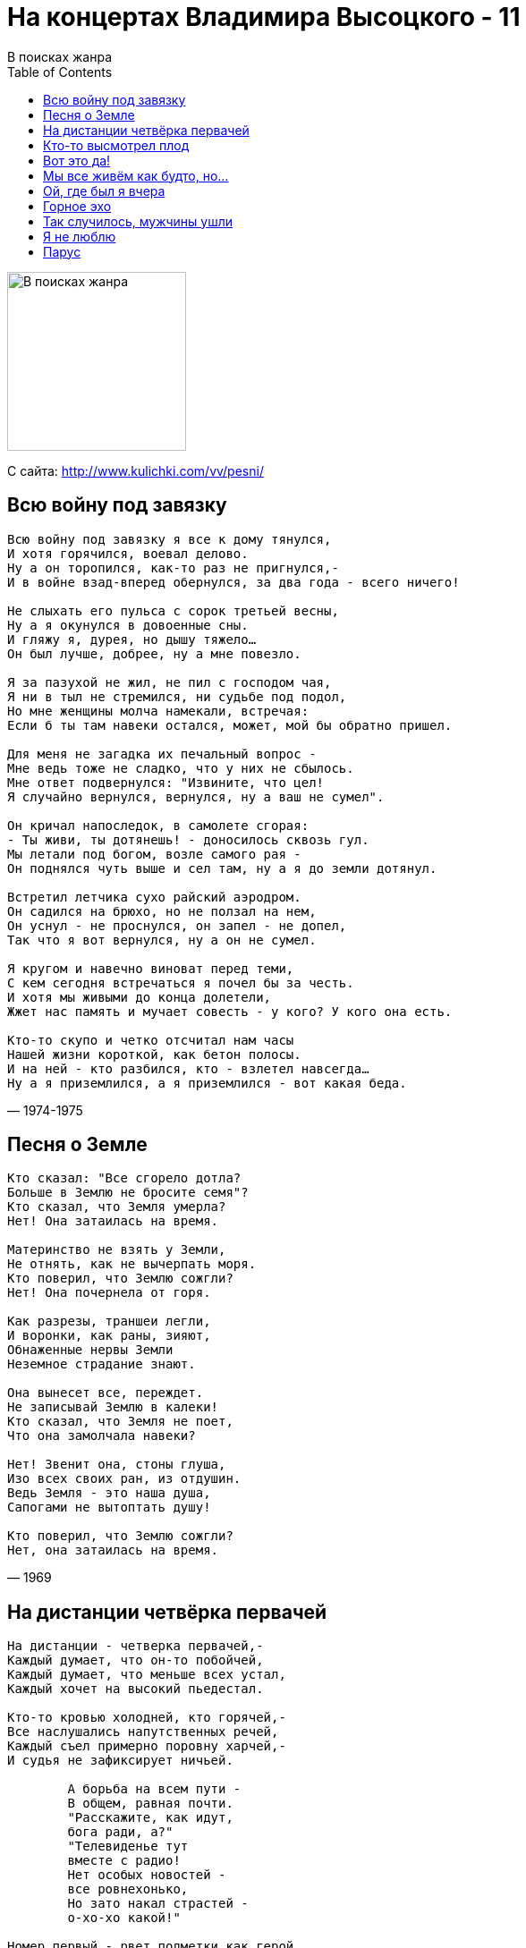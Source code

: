 = На концертах Владимира Высоцкого - 11
В поисках жанра
:toc:

image:../cover.jpg[В поисках жанра,200,200]

С сайта: http://www.kulichki.com/vv/pesni/

== Всю войну под завязку

// https://www.google.com/search?q=Высоцкий+текст+Всю+войну+под+завязку

[verse,1974-1975]
____
Всю войну под завязку я все к дому тянулся,
И хотя горячился, воевал делово.
Ну а он торопился, как-то раз не пригнулся,-
И в войне взад-вперед обернулся, за два года - всего ничего!

Не слыхать его пульса с сорок третьей весны,
Ну а я окунулся в довоенные сны.
И гляжу я, дурея, но дышу тяжело...
Он был лучше, добрее, ну а мне повезло.

Я за пазухой не жил, не пил с господом чая,
Я ни в тыл не стремился, ни судьбе под подол,
Но мне женщины молча намекали, встречая:
Если б ты там навеки остался, может, мой бы обратно пришел.

Для меня не загадка их печальный вопрос -
Мне ведь тоже не сладко, что у них не сбылось.
Мне ответ подвернулся: "Извините, что цел!
Я случайно вернулся, вернулся, ну а ваш не сумел".

Он кричал напоследок, в самолете сгорая:
- Ты живи, ты дотянешь! - доносилось сквозь гул.
Мы летали под богом, возле самого рая -
Он поднялся чуть выше и сел там, ну а я до земли дотянул.

Встретил летчика сухо райский аэродром.
Он садился на брюхо, но не ползал на нем,
Он уснул - не проснулся, он запел - не допел,
Так что я вот вернулся, ну а он не сумел.

Я кругом и навечно виноват перед теми,
С кем сегодня встречаться я почел бы за честь.
И хотя мы живыми до конца долетели,
Жжет нас память и мучает совесть - у кого? У кого она есть.

Кто-то скупо и четко отсчитал нам часы
Нашей жизни короткой, как бетон полосы.
И на ней - кто разбился, кто - взлетел навсегда...
Ну а я приземлился, а я приземлился - вот какая беда.
____

== Песня о Земле

[verse,1969]
____
Кто сказал: "Все сгорело дотла?
Больше в Землю не бросите семя"?
Кто сказал, что Земля умерла?
Нет! Она затаилась на время.

Материнство не взять у Земли,
Не отнять, как не вычерпать моря.
Кто поверил, что Землю сожгли?
Нет! Она почернела от горя.

Как разрезы, траншеи легли,
И воронки, как раны, зияют,
Обнаженные нервы Земли
Неземное страдание знают.

Она вынесет все, переждет.
Не записывай Землю в калеки!
Кто сказал, что Земля не поет,
Что она замолчала навеки?

Нет! Звенит она, стоны глуша,
Изо всех своих ран, из отдушин.
Ведь Земля - это наша душа,
Сапогами не вытоптать душу!

Кто поверил, что Землю сожгли?
Нет, она затаилась на время.
____

== На дистанции четвёрка первачей

[verse,1974]
____
На дистанции - четверка первачей,-
Каждый думает, что он-то побойчей,
Каждый думает, что меньше всех устал,
Каждый хочет на высокий пьедестал.

Кто-то кровью холодней, кто горячей,-
Все наслушались напутственных речей,
Каждый съел примерно поровну харчей,-
И судья не зафиксирует ничьей.

	А борьба на всем пути -
	В общем, равная почти.
	"Расскажите, как идут,
	бога ради, а?"
	"Телевиденье тут
	вместе с радио!
	Нет особых новостей -
	все ровнехонько,
	Но зато накал страстей -
	о-хо-хо какой!"

Номер первый - рвет подметки как герой,
Как под гору катит, хочет под горой.
Он в победном ореоле и в пылу
Твердой поступью приблизится к котлу.

Почему высоких мыслей не имел?-
Потому что в детстве мало каши ел,
Голодал он в этом детстве, не дерзал,-
Успевал переодеться - и в спортзал.

	Что ж, идеи нам близки -
	Первым лучшие куски,
	А вторым - чего уж тут,
	он все выверил -
	В утешение дадут
	кости с ливером.

Номер два - далек от плотских тех утех,-
Он из сытых, он из этих, он из тех,-
Он надеется на славу, на успех -
И уж ноги задирает выше всех.

Ох, наклон на вираже - бетон у щек!
Краше некуда уже, а он - еще!
Он стратег, он даже тактик, словом - спец,-
Сила, воля плюс характер - молодец!

	Четок, собран, напряжен
	И не лезет на рожон,-
	Этот - будет выступать
	на Салониках,
	И детишек поучать
	в кинохрониках,
	И соперничать с Пеле
	в закаленности,
	И являть пример целе-
	устремленности!

Номер третий - убелен и умудрен,-
Он всегда - второй надежный эшелон,-
Вероятно, кто-то в первом заболел,
Но, а может, его тренер пожалел.

И назойливо в ушах звенит струна:
У тебя последний шанс, слышь, старина!
Он в азарте - как мальчишка, как шпана,-
Нужен спурт - иначе крышка и хана!

	Переходит сразу он
	В задний старенький вагон,
	Где былые имена -
	прединфарктные,
	Где местам одна цена -
	все плацкартные.

А четвертый - тот, что крайний, боковой,-
Так бежит - ни для чего, ни для кого:
То приблизится - мол, пятки оттопчу,
То отстанет, постоит - мол, так хочу.
Не проглотит первый лакомый кусок,
Не надеть второму лавровый венок,
Ну а третьему - ползти на запасные пути...

	Сколько все-таки систем
	в беге нынешнем! -
	Он вдруг взял да сбавил темп
	перед финишем,
	Майку сбросил - вот те на!-
	не противно ли?
	Поведенье бегуна -
	неспортивное!

На дистанции - четверка первачей,
Злых и добрых, бескорыстных и рвачей.
Кто из них что исповедует, кто чей?
...Отделяются лопатки от плечей -
И летит уже четверка первачей!
____

== Кто-то высмотрел плод

[verse,1973]
____
Кто-то высмотрел плод, что неспел, неспел,
Потрусили за ствол - он упал, упал...
Вот вам песня о том, кто не спел, не спел,
И что голос имел - не узнал, не узнал.

Может, были с судьбой нелады, нелады,
И со случаем плохи дела, дела,
А тугая струна на лады, на лады
С незаметным изъяном легла.

Он начал робко - с ноты "до",
Но не допел ее не до...
Недозвучал его аккорд, аккорд
И никого не вдохновил...
Собака лаяла, а кот
Мышей ловил...

Смешно! Не правда ли, смешно! Смешно!
А он шутил - недошутил,
Недораспробовал вино
И даже недопригубил.

Он пока лишь затеивал спор, спор
Неуверенно и не спеша,
Словно капельки пота из пор,
Из-под кожи сочилась душа.

Только начал дуэль на ковре,
Еле-еле, едва приступил.
Лишь чуть-чуть осмотрелся в игре,
И судья еще счет не открыл.

Он хотел знать все от и до,
Но не добрался он, не до...
Ни до догадки, ни до дна,
Не докопался до глубин,
И ту, которая одна,
Не долюбил, не долюбил!

Смешно, не правда ли, смешно?
А он спешил - недоспешил.
Осталось недорешено,
Все то, что он недорешил.

Ни единою буквой не лгу -
Он был чистого слога слуга,
И писал ей стихи на снегу,-
К сожалению, тают снега.

Но тогда еще был снегопад
И свобода писать на снегу.
И большие снежинки и град
Он губами хватал на бегу.

Но к ней в серебряном ландо
Он не добрался и не до...
Не добежал, бегун-беглец,
Не долетел, не доскакал,
А звездный знак его - Телец -
Холодный Млечный Путь лакал.

Смешно, не правда ли, смешно,
Когда секунд недостает,-
Недостающее звено -
И недолет, и недолет.

Смешно, не правда ли? Ну, вот,-
И вам смешно, и даже мне.
Конь на скаку и птица влет,-
По чьей вине, по чьей вине?
____

== Вот это да!

[verse,1974]
____
Вот это да, вот это да!
Сквозь мрак и вечность-решето,
Из зала Страшного суда
Явилось то - не знаю что.

	Играйте туш!
	Быть может, он -
	Умерший муж
	Несчастных жен,
	Больных детей
	Больной отец,
	Благих вестей
	Шальной гонец.

Вот это да, вот это да!
Спустился к нам - не знаем кто,-
Как снег на голову суда,
Упал тайком, инкогнито!

	Но кто же он?
	Хитрец и лгун?
	Или - шпион,
	Или колдун?
	Каких дворцов
	Он господин,
	Каких отцов
	Заблудший сын?

Вот это да, вот это да!
И я спросил, как он рискнул,-
Из ниоткуда в никуда
Перешагнул, перешагнул?

	Он мне: "Внемли!"
	И я внимал,
	Что он с Земли
	Вчера сбежал,
	Решил: "Нырну
	Я в гладь и тишь!"
	Но в тишину
	Без денег - шиш!
	Мол, прошмыгну
	Как мышь, как вошь,
	Но в тишину
	Не прошмыгнешь!

Вот это да, вот это да!
Он повидал печальный край,-
В аду - бардак и лабуда,-
И он опять - в наш грешный рай.

	Итак, оттуда
	Он удрал,
	Его Иуда
	Обыграл -
	И в "тридцать три",
	И в "сто одно".
	Смотри, смотри!
	Он видел дно,
	Он видел ад,
	Но сделал он
	Свой шаг назад -
	И воскрешен!

Вот это да, вот это да!
Прошу любить, играйте марш!
Мак-Кинли - маг, суперзвезда,
Мессия наш, мессия наш!

	Владыка тьмы
	Его отверг,
	Но примем мы -
	Он человек!
	Душ не губил
	Сей славный муж,
	Самоубий-
	ство - просто чушь,
	Хоть это де-
	шево и враз -
	Не проведешь
	Его и нас!

Вот это да, вот это да!
Вскричал петух, и пробил час.
Мак-Кинли - бог, суперзвезда,-
Он - среди нас, он - среди нас!

	Он рассудил,
	Что Вечность - хлам,
	И запылил
	На свалку к нам.
	Он даже спьяну
	Не дурил,
	Марихуану
	Не курил,
	И мы хотим
	Отдать концы,
	Мы бегством мстим,
	Мы - беглецы!

Вот это да! Вот это да!
____

== Мы все живём как будто, но...

[verse,1973]
____
Мы все живем как будто, но
Не будоражат нас давно
Ни паровозные свистки,
Ни пароходные гудки.
Иные - те, кому дано,-
Стремятся вглубь - и видят дно,-
Но - как навозные жуки
И мелководные мальки...

	А рядом случаи летают, словно пули,-
	Шальные, запоздалые, слепые, на излете,-
	Одни под них подставиться рискнули -
	И сразу: кто - в могиле, кто - в почете.

		А мы - так не заметили
		И просто увернулись,-
		Нарочно по примете ли -
		На правую споткнулись.

Средь суеты и кутерьмы -
Ах, как давно мы не прямы! -
То гнемся бить поклоны впрок,
А то - завязывать шнурок...
Стремимся вдаль проникнуть мы,-
Но даже светлые умы
Все размещают между строк -
У них расчет на долгий срок...

	А рядом случаи летают, словно пули,-
	Шальные, запоздалые, слепые, на излете,-
	Одни под них подставиться рискнули -
	И сразу: кто - в могиле, кто - в почете.

		А мы - так не заметили
		И просто увернулись,-
		Нарочно по примете ли -
		На правую споткнулись.

Стремимся мы подняться ввысь -
Ведь думы наши поднялись,-
И там царят они, легки,
Свободны, вечны, высоки.
И так нам захотелось ввысь,
Что мы вчера перепились -
И горьким дымам вопреки
Мы ели сладкие куски...

	А рядом случаи летают, словно пули,-
	Шальные, запоздалые, слепые, на излете,-
	Одни под них подставиться рискнули -
	И сразу: кто - в могиле, кто - в почете.

		А мы - так не заметили
		И просто увернулись,-
		Нарочно по примете ли -
		На правую споткнулись.

Открытым взломом, без ключа,
Навзрыд об ужасах крича,
Мы вскрыть хотим подвал чумной -
Рискуя даже головой.
И трезво, а не сгоряча
Мы рубим прошлое с плеча,-
Но бьем расслабленной ругой,
Холодной, дряблой - никакой.

	А рядом случаи летают, словно пули,-
	Шальные, запоздалые, слепые, на излете,-
	Одни под них подставиться рискнули -
	И сразу: кто - в могиле, кто - в почете.

		А мы - так не заметили
		И просто увернулись,-
		Нарочно по примете ли -
		На правую споткнулись.

Приятно сбросить гору с плеч -
И все на божий суд извлечь,
И руку выпростать, дрожа,
И показать - в ней нет ножа,-
Не опасаясь, что картечь
И безоружных будет сечь.
Но нас, железных, точит ржа -
И психология ужа...

	А рядом случаи летают, словно пули,-
	Шальные, запоздалые, слепые, на излете,-
	Одни под них подставиться рискнули -
	И сразу: кто - в могиле, кто - в почете.

		А мы - так не заметили
		И просто увернулись,-
		Нарочно по примете ли -
		На правую споткнулись.
____

== Ой, где был я вчера

[verse,1967]
____
Ой, где был я вчера - не найду, хоть убей,
Только помню, что стены с обоями.
Помню, Клавка была и подруга при ней,
Целовался на кухне с обоими.

	А наутро я встал,
	Мне давай сообщать:
	Что хозяйку ругал,
	Всех хотел застращать,
	Будто голым скакал,
	Будто песни орал,
	А отец, говорил,
	У меня генерал.

А потом рвал рубаху и бил себя в грудь,
Говорил, будто все меня продали,
И гостям, говорят, не давал продохнуть -
Все донимал их блатными аккордами.

	А потом кончил пить,
	Потому что устал,
	Начал об пол крушить
	Благородный хрусталь,
	Лил на стены вино,
	А кофейный сервиз,
	Растворивши окно,
	Взял да выбросил вниз.

И никто мне не мог даже слова сказать,
Но потом потихоньку оправились,
Навалились гурьбой, стали руки вязать,
И в конце уже все позабавились.

	Кто плевал мне в  лицо,
	А кто водку лил в рот,
	А какой-то танцор
	Бил ногами в живот,
	Молодая вдова,
	Верность мужу храня,
	(Ведь живем однова)
	Пожалела меня.

И бледнел я на кухне с разбитым лицом,
Сделал вид, что пошел на попятную -
"Развяжите!"- кричал,- "да и дело с концом!" -
Развязали, но вилки попрятали.

	Тут вообще началось -
	Не опишешь в словах,
	И откуда взялось
	Столько силы в руках?
	Я, как раненный зверь,
	Напоследок чудил,
	Выбил окна и дверь,
	И балкон уронил.

Ой, где был я вчера - не найду днем с огнем,
Только помню, что стены с обоями...
И осталось лицо, и побои на нем.
Ну куда теперь выйти с побоями?

	Если правда оно,
	Ну, хотя бы на треть,
	Остается одно:
	Только лечь, помереть,
	Хорошо, что вдова
	Все смогла пережить,
	Пожалела меня
	И взяла к себе жить.
____

== Горное эхо

[verse,1973]
____
В тиши перевала, где скалы ветрам не помеха,
На кручах таких, на какие никто не проник,
Жило-поживало весёлое горное эхо,
Оно отзывалось на крик - человеческий крик.

Когда одиночество комом подкатит под горло
И сдавленный стон еле слышно в обрыв упадет -
Крик этот о помощи эхо подхватит проворно,
Усилит - и бережно в руки своих донесёт.

Должно быть, не люди, напившись дурмана и зелья,
Чтоб не был услышан никем громкий топот и храп,
Пришли умертвить, обеззвучить живое ущелье -
И эхо связали, и в рот ему всунули кляп.

Всю ночь продолжалась кровавая злая потеха,
И эхо топтали, но звука никто не слыхал.
К утру расстреляли притихшее горное эхо -
И брызнули слезы, как камни, из раненых скал...	
____

== Так случилось, мужчины ушли

[verse,1971]
____
Так случилось - мужчины ушли,
Побросали посевы до срока.
Вот их больше не видно из окон -
Растворились в дорожной пыли.

Вытекают из колоса зерна -
Эти слезы несжатых полей.
И холодные ветры проворно
Потекли из щелей.

	Мы вас ждем - торопите коней!
	В добрый час, в добрый час, в добрый час!
	Пусть попутные ветры не бьют, а ласкают вам спины.
	А потом возвращайтесь скорей!
	Ивы плачут по вас,
	И без ваших улыбок бледнеют и сохнут рябины.

Мы в высоких живем теремах,
Входа нет никому в эти зданья -
Одиночество и ожиданье
Вместо вас поселилось в домах.

Потеряла и свежесть и прелесть
Белизна неодетых рубах,
Даже старые песни приелись
И навязли в зубах.

	Мы вас ждем - торопите коней!
	В добрый час, в добрый час, в добрый час!
	Пусть попутные ветры не бьют, а ласкают вам спины.
	А потом возвращайтесь скорей!
	Ивы плачут по вас,
	И без ваших улыбок бледнеют и сохнут рябины.

Все единою болью болит,
И звучит с каждым днем непрестанней
Вековечный надрыв причитаний
Отголоском старинных молитв.

Мы вас встретим и пеших, и конных,
Утомленных, нецелых, - любых.
Только б не пустота похоронных
И предчувствие их.

	Мы вас ждем - торопите коней!
	В добрый час, в добрый час, в добрый час!
	Пусть попутные ветры не бьют, а ласкают вам спины.
	А потом возвращайтесь скорей!
	Ивы плачут по вас,
	И без ваших улыбок бледнеют и сохнут рябины.
____

== Я не люблю

[verse,1969]
____
Я не люблю фатального исхода,
От жизни никогда не устаю.
Я не люблю любое время года,
Когда веселых песен не пою.

Я не люблю холодного цинизма,
В восторженность не верю, и еще -
Когда чужой мои читает письма,
Заглядывая мне через плечо.

Я не люблю, когда наполовину
Или когда прервали разговор.
Я не люблю, когда стреляют в спину,
Я также против выстрелов в упор.

Я ненавижу сплетни в виде версий,
Червей сомненья, почестей иглу,
Или - когда все время против шерсти,
Или - когда железом по стеклу.

Я не люблю уверенности сытой,
Уж лучше пусть откажут тормоза!
Досадно мне, что слово "честь" забыто,
И что в чести наветы за глаза.

Когда я вижу сломанные крылья -
Нет жалости во мне и неспроста.
Я не люблю насилье и бессилье,
Вот только жаль распятого Христа.

Я не люблю себя, когда я трушу,
Обидно мне, когда невинных бьют,
Я не люблю, когда мне лезут в душу,
Тем более, когда в нее плюют.

Я не люблю манежи и арены,
На них мильон меняют по рублю,
Пусть впереди большие перемены,
Я это никогда не полюблю.
____

== Парус

[verse,1966]
____
А у дельфина взрезано брюхо винтом. 
Выстрела в спину не ожидает никто. 
На батарее нету снарядов уже. 
Надо быстрее на вираже. 

	Парус! Порвали парус! 
	Каюсь, каюсь, каюсь... 

Даже в дозоре можешь не встретить врага. 
Это не горе, если болит нога. 
Петли дверные многим скрипят, многим поют:
- Кто вы такие? Вас здесь не ждут! 

	Но парус! Порвали парус! 
	Каюсь, каюсь, каюсь... 

Многие лета - тем, кто поет во сне. 
Все части света могут лежать на дне, 
Все континенты могут гореть в огне, 
Только все это не по мне. 

	Но парус! Порвали парус! 
	Каюсь, каюсь, каюсь... 
____
